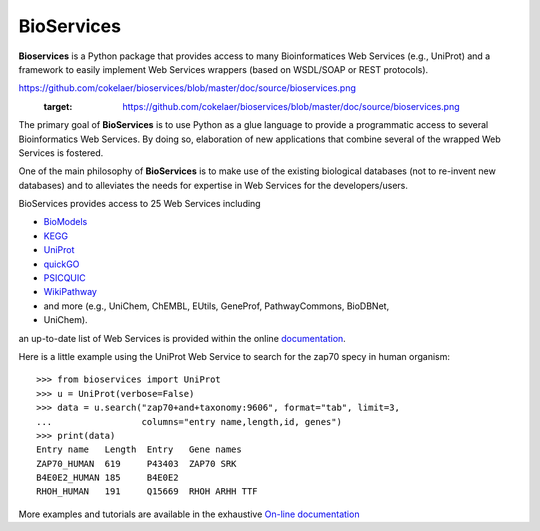 BioServices
##############

.. image:: https://badge.fury.io/py/bioservices.svg
    :target: https://badge.fury.io/py/bioservices.svg

.. image:: https://pypip.in/d/bioservices/badge.png
    :target: https://crate.io/packages/bioservices/

.. image:: https://secure.travis-ci.org/cokelaer/bioservices.png
    :target: http://travis-ci.org/cokelaer/bioservices

.. image:: https://coveralls.io/repos/cokelaer/bioservices/badge.png?branch=master 
   :target: https://coveralls.io/r/cokelaer/bioservices?branch=master 

.. image:: https://landscape.io/github/cokelaer/bioservices/master/landscape.png
   :target: https://landscape.io/github/cokelaer/bioservices/master

.. image:: https://badge.waffle.io/cokelaer/bioservices.png?label=ready&title=Ready 
   :target: https://waffle.io/cokelaer/bioservices


**Bioservices** is a Python package that provides access to many Bioinformatices Web Services (e.g.,
UniProt) and a framework to easily implement Web Services wrappers (based on 
WSDL/SOAP or REST protocols).

.. image::
https://github.com/cokelaer/bioservices/blob/master/doc/source/bioservices.png
    :target: https://github.com/cokelaer/bioservices/blob/master/doc/source/bioservices.png

The primary goal of **BioServices** is to use Python as a glue language to provide
a programmatic access to several Bioinformatics Web Services. By doing so, elaboration of  new
applications that combine several of the wrapped Web Services is fostered.

One of the main philosophy of **BioServices** is to make use of the existing
biological databases (not to re-invent new databases) and to alleviates the
needs for expertise in Web Services for the developers/users.

BioServices provides access to 25 Web Services including 

* `BioModels <http://www.ebi.ac.uk/biomodels-main/>`_
* `KEGG <http://www.genome.jp/kegg/pathway.html>`_
* `UniProt <http://www.uniprot.org/>`_
* `quickGO <http://www.ebi.ac.uk/QuickGO/WebServices.html>`_
* `PSICQUIC <http://code.google.com/p/psicquic/>`_
* `WikiPathway <http://www.wikipathways.org/index.php/WikiPathways>`_
* and more (e.g., UniChem, ChEMBL, EUtils, GeneProf, PathwayCommons, BioDBNet,
* UniChem). 

an up-to-date list of Web Services is provided within 
the online `documentation <http://pythonhosted.org/bioservices/>`_.

Here is a little example using the UniProt Web Service to search for the zap70 specy in human
organism::

    >>> from bioservices import UniProt
    >>> u = UniProt(verbose=False)
    >>> data = u.search("zap70+and+taxonomy:9606", format="tab", limit=3, 
    ...                 columns="entry name,length,id, genes")
    >>> print(data)
    Entry name   Length  Entry   Gene names
    ZAP70_HUMAN  619     P43403  ZAP70 SRK
    B4E0E2_HUMAN 185     B4E0E2
    RHOH_HUMAN   191     Q15669  RHOH ARHH TTF

More examples and tutorials are available in the exhaustive 
`On-line documentation <http://pythonhosted.org//bioservices>`_
